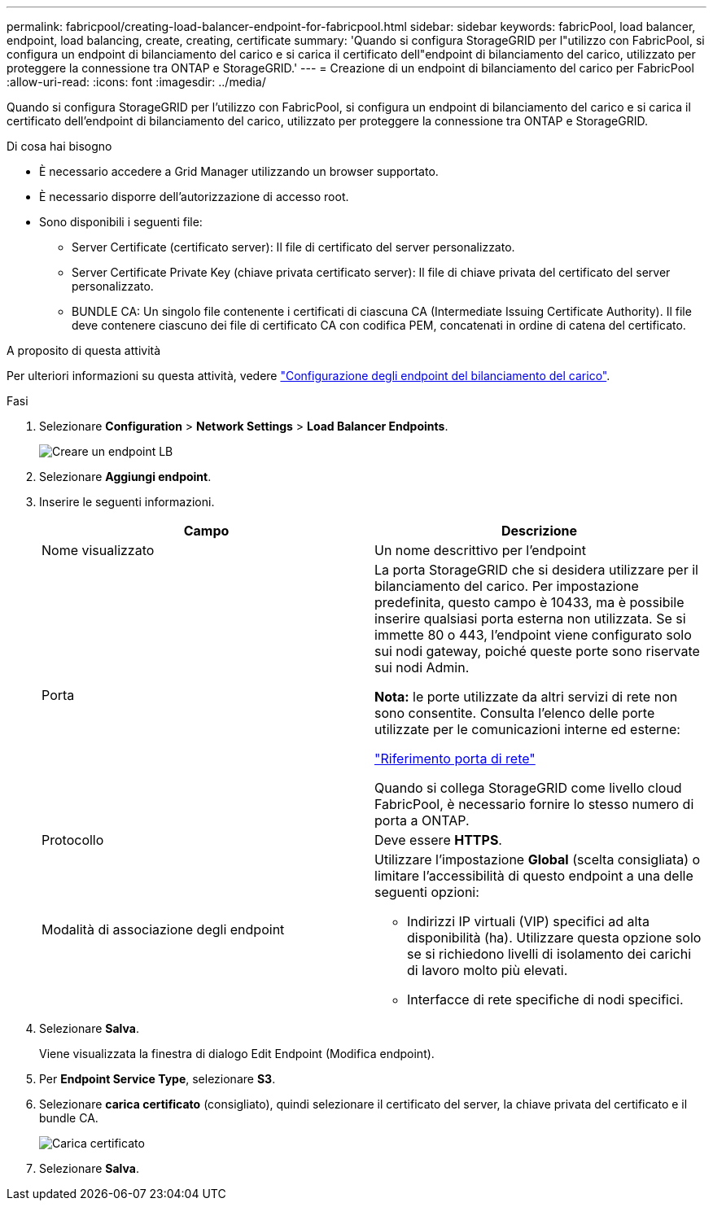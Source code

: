 ---
permalink: fabricpool/creating-load-balancer-endpoint-for-fabricpool.html 
sidebar: sidebar 
keywords: fabricPool, load balancer, endpoint, load balancing, create, creating, certificate 
summary: 'Quando si configura StorageGRID per l"utilizzo con FabricPool, si configura un endpoint di bilanciamento del carico e si carica il certificato dell"endpoint di bilanciamento del carico, utilizzato per proteggere la connessione tra ONTAP e StorageGRID.' 
---
= Creazione di un endpoint di bilanciamento del carico per FabricPool
:allow-uri-read: 
:icons: font
:imagesdir: ../media/


[role="lead"]
Quando si configura StorageGRID per l'utilizzo con FabricPool, si configura un endpoint di bilanciamento del carico e si carica il certificato dell'endpoint di bilanciamento del carico, utilizzato per proteggere la connessione tra ONTAP e StorageGRID.

.Di cosa hai bisogno
* È necessario accedere a Grid Manager utilizzando un browser supportato.
* È necessario disporre dell'autorizzazione di accesso root.
* Sono disponibili i seguenti file:
+
** Server Certificate (certificato server): Il file di certificato del server personalizzato.
** Server Certificate Private Key (chiave privata certificato server): Il file di chiave privata del certificato del server personalizzato.
** BUNDLE CA: Un singolo file contenente i certificati di ciascuna CA (Intermediate Issuing Certificate Authority). Il file deve contenere ciascuno dei file di certificato CA con codifica PEM, concatenati in ordine di catena del certificato.




.A proposito di questa attività
Per ulteriori informazioni su questa attività, vedere link:../admin/configuring-load-balancer-endpoints.html["Configurazione degli endpoint del bilanciamento del carico"].

.Fasi
. Selezionare *Configuration* > *Network Settings* > *Load Balancer Endpoints*.
+
image::../media/load_balancer_endpoint_create_http.png[Creare un endpoint LB]

. Selezionare *Aggiungi endpoint*.
. Inserire le seguenti informazioni.
+
[cols="1a,1a"]
|===
| Campo | Descrizione 


 a| 
Nome visualizzato
 a| 
Un nome descrittivo per l'endpoint



 a| 
Porta
 a| 
La porta StorageGRID che si desidera utilizzare per il bilanciamento del carico. Per impostazione predefinita, questo campo è 10433, ma è possibile inserire qualsiasi porta esterna non utilizzata. Se si immette 80 o 443, l'endpoint viene configurato solo sui nodi gateway, poiché queste porte sono riservate sui nodi Admin.

*Nota:* le porte utilizzate da altri servizi di rete non sono consentite. Consulta l'elenco delle porte utilizzate per le comunicazioni interne ed esterne:

link:../network/network-port-reference.html["Riferimento porta di rete"]

Quando si collega StorageGRID come livello cloud FabricPool, è necessario fornire lo stesso numero di porta a ONTAP.



 a| 
Protocollo
 a| 
Deve essere *HTTPS*.



 a| 
Modalità di associazione degli endpoint
 a| 
Utilizzare l'impostazione *Global* (scelta consigliata) o limitare l'accessibilità di questo endpoint a una delle seguenti opzioni:

** Indirizzi IP virtuali (VIP) specifici ad alta disponibilità (ha). Utilizzare questa opzione solo se si richiedono livelli di isolamento dei carichi di lavoro molto più elevati.
** Interfacce di rete specifiche di nodi specifici.


|===
. Selezionare *Salva*.
+
Viene visualizzata la finestra di dialogo Edit Endpoint (Modifica endpoint).

. Per *Endpoint Service Type*, selezionare *S3*.
. Selezionare *carica certificato* (consigliato), quindi selezionare il certificato del server, la chiave privata del certificato e il bundle CA.
+
image::../media/load_balancer_endpoint_upload_cert.png[Carica certificato]

. Selezionare *Salva*.

